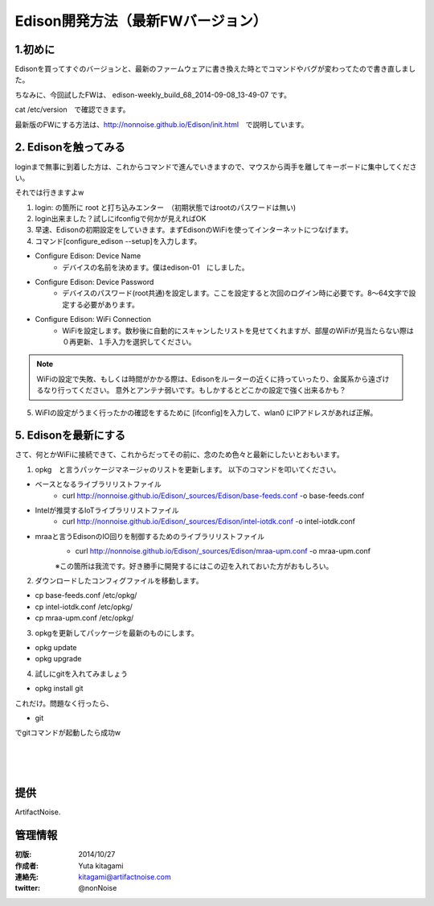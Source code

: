====================================================================
Edison開発方法（最新FWバージョン）
====================================================================

.. image:: img/intel.web.480.270.jpg
	:scale: 40%
	:target: http://www.intel.com/content/www/us/en/do-it-yourself/maker.html

.. image:: img/edison.png
	:scale: 40%

.. image:: img/Edison_top_view.png
	:scale: 30%
	:target: http://nonnoise.github.io/Edison/hardware.html

.. image:: img/edison02.jpg
	:scale: 30%

	
1.初めに
---------------------------

Edisonを買ってすぐのバージョンと、最新のファームウェアに書き換えた時とでコマンドやバグが変わってたので書き直しました。

ちなみに、今回試したFWは、
edison-weekly_build_68_2014-09-08_13-49-07
です。

cat /etc/version　で確認できます。


最新版のFWにする方法は、http://nonnoise.github.io/Edison/init.html　で説明しています。


2. Edisonを触ってみる
-----------------------------------------

loginまで無事に到着した方は、これからコマンドで進んでいきますので、マウスから両手を離してキーボードに集中してください。

それでは行きますよw

(1) login: の箇所に root と打ち込みエンター　（初期状態ではrootのパスワードは無い)

(2) login出来ました？試しにifconfigで何かが見えればOK

(3) 早速、Edisonの初期設定をしていきます。まずEdisonのWiFiを使ってインターネットにつなげます。

(4) コマンド[configure_edison --setup]を入力します。

- Configure Edison: Device Name
	- デバイスの名前を決めます。僕はedison-01　にしました。

- Configure Edison: Device Password
	- デバイスのパスワード(root共通)を設定します。ここを設定すると次回のログイン時に必要です。8～64文字で設定する必要があります。

- Configure Edison: WiFi Connection
	- WiFiを設定します。数秒後に自動的にスキャンしたリストを見せてくれますが、部屋のWiFiが見当たらない際は０再更新、１手入力を選択してください。

.. note::
	
	WiFiの設定で失敗、もしくは時間がかかる際は、Edisonをルーターの近くに持っていったり、金属系から遠ざけるなり行ってください。
	意外とアンテナ弱いです。もしかするとどこかの設定で強く出来るかも？


(5) WiFIの設定がうまく行ったかの確認をするために [ifconfig]を入力して、wlan0 にIPアドレスがあれば正解。


5. Edisonを最新にする
-----------------------------------------

さて、何とかWiFiに接続できて、これからだってその前に、念のため色々と最新にしたいとおもいます。


(1) opkg　と言うパッケージマネージャのリストを更新します。 以下のコマンドを叩いてください。


- ベースとなるライブラリリストファイル
	- curl http://nonnoise.github.io/Edison/_sources/Edison/base-feeds.conf -o base-feeds.conf

- Intelが推奨するIoTライブラリリストファイル
	- curl http://nonnoise.github.io/Edison/_sources/Edison/intel-iotdk.conf -o intel-iotdk.conf

- mraaと言うEdisonのIO回りを制御するためのライブラリリストファイル
	- curl http://nonnoise.github.io/Edison/_sources/Edison/mraa-upm.conf -o mraa-upm.conf

	※この箇所は我流です。好き勝手に開発するにはこの辺を入れておいた方がおもしろい。

(2) ダウンロードしたコンフィグファイルを移動します。

- cp base-feeds.conf /etc/opkg/
- cp intel-iotdk.conf /etc/opkg/
- cp mraa-upm.conf /etc/opkg/
	

(3) opkgを更新してパッケージを最新のものにします。

- opkg update
- opkg upgrade

(4) 試しにgitを入れてみましょう

- opkg install git

これだけ。問題なく行ったら、

- git

でgitコマンドが起動したら成功w


|

|

|





提供
--------------------------------

ArtifactNoise.

.. image:: img/ANlogoMark02.png
	:alt: ArtifactNoise
	:scale: 40%
	:target: http://artifactnoise.com
	
管理情報
------------------------------------------------

:初版: 2014/10/27

:作成者: Yuta kitagami
:連絡先: kitagami@artifactnoise.com
:twitter: @nonNoise


